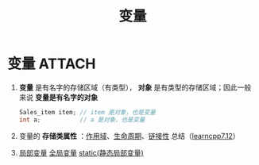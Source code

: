 :PROPERTIES:
:ID:       4276f9fb-4b68-4c73-bd8f-8a7c1e5f82a9
:END:
#+title: 变量
#+filetags: cpp

* 变量 :ATTACH:
:PROPERTIES:
:ID:       4be6ff25-b321-4e52-8f3b-addef570c692
:END:
1. *变量* 是有名字的存储区域（有类型）， *对象* 是有类型的存储区域；因此一般来说 *变量是有名字的对象*
   #+begin_src cpp :results output :namespaces std :includes <iostream>
   Sales_item item; // item 是对象，也是变量
   int a;           // a 是对象，也是变量
   #+end_src

2. 变量的 *存储类属性* ：[[id:79cf3da5-7ff7-4a47-b4da-5380da55b840][作用域]]、[[id:853a3bee-b823-49fc-acd6-804eecb74822][生命周期]]、[[id:c3e47726-c072-4c68-9905-1fc6e2c1e016][链接性]] 总结（[[https://www.learncpp.com/cpp-tutorial/scope-duration-and-linkage-summary/][learncpp7.12]]）
   [[attachment:_20250715_183842screenshot.png]]

3. [[id:4a91da25-6384-4b42-9917-cd4dd28f7220][局部变量]] [[id:d85053ba-baae-419d-9902-edc51e53198e][全局变量]] [[id:be24bcfa-3a9e-4e52-93e4-66163f87f280][static(静态局部变量)]]
